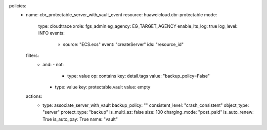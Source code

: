 policies:
  - name: cbr_protectable_server_with_vault_event
    resource: huaweicloud.cbr-protectable
    mode:
      type: cloudtrace
      xrole: fgs_admin
      eg_agency: EG_TARGET_AGENCY
      enable_lts_log: true
      log_level: INFO
      events:
        - source: "ECS.ecs"
          event: "createServer"
          ids: "resource_id"
    filters:
      - and:
        - not:
          - type: value
            op: contains
            key: detail.tags
            value: "backup_policy=False"
        - type: value
          key: protectable.vault
          value: empty
    actions:
      - type: associate_server_with_vault
        backup_policy: ""
        consistent_level: "crash_consistent"
        object_type: "server"
        protect_type: "backup"
        is_multi_az: false
        size: 100
        charging_mode: "post_paid"
        is_auto_renew: True
        is_auto_pay: True  
        name: "vault"
